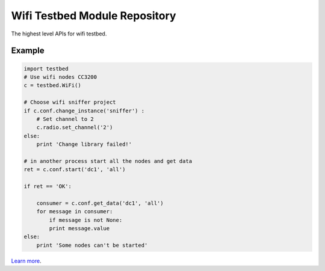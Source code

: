 Wifi Testbed Module Repository
========================

The highest level APIs for wifi testbed.

Example
-------

.. code:: python

    import testbed
    # Use wifi nodes CC3200
    c = testbed.WiFi() 

    # Choose wifi sniffer project
    if c.conf.change_instance('sniffer') :
        # Set channel to 2
        c.radio.set_channel('2')
    else:
        print 'Change library failed!'

    # in another process start all the nodes and get data
    ret = c.conf.start('dc1', 'all')

    if ret == 'OK':

        consumer = c.conf.get_data('dc1', 'all')
        for message in consumer:
            if message is not None:
            print message.value
    else:
        print 'Some nodes can't be started'

    

`Learn more <http://www.onewrt.com/armhf-docker-swarm-cluster-with-consulregistrator>`_.
